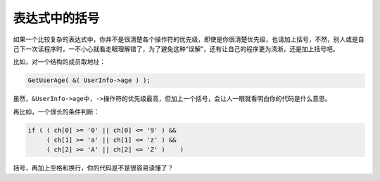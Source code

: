 表达式中的括号
==============

如果一个比较复杂的表达式中，你并不是很清楚各个操作符的忧先级，即使是你很清楚优先级，也请加上括号，不然，别人或是自己下一次读程序时，一不小心就看走眼理解错了，为了避免这种“误解”，还有让自己的程序更为清淅，还是加上括号吧。

比如，对一个结构的成员取地址：

.. code-block:: c

    GetUserAge( &( UserInfo->age ) );

虽然，\ ``&UserInfo->age``\ 中，\ ``->``\ 操作符的优先级最高，但加上一个括号，会让人一眼就看明白你的代码是什么意思。

再比如，一个很长的条件判断：

.. code-block:: c

    if ( ( ch[0] >= '0' || ch[0] <= '9' ) &&
         ( ch[1] >= 'a' || ch[1] <= 'z' ) &&
         ( ch[2] >= 'A' || ch[2] <= 'Z' )    )
     
括号，再加上空格和换行，你的代码是不是很容易读懂了？    
